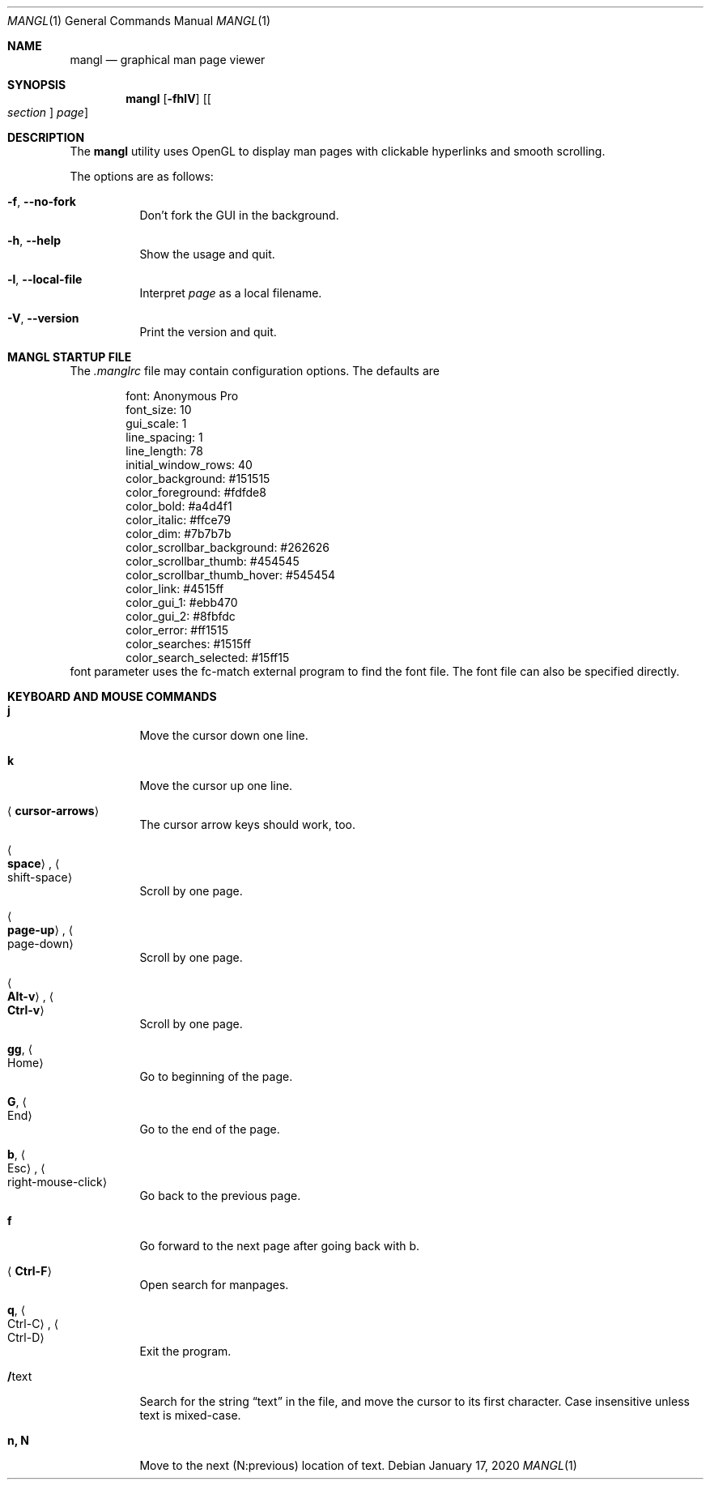.\"
.Dd $Mdocdate: January 17 2020 $
.Dt MANGL 1
.Os
.Sh NAME
.Nm mangl
.Nd graphical man page viewer
.Sh SYNOPSIS
.Nm mangl
.Op Fl fhlV
.Op Oo Ar section Oc Ar page
.Sh DESCRIPTION
The
.Nm
utility uses OpenGL to display man pages with clickable hyperlinks
and smooth scrolling.
.Pp
The options are as follows:
.Bl -tag -width Ds
.It Fl f , Fl -no-fork
Don't fork the GUI in the background.
.It Fl h , Fl -help
Show the usage and quit.
.It Fl l , Fl -local-file
Interpret
.Ar page
as a local filename.
.It Fl V , Fl -version
Print the version and quit.
.El
.Sh MANGL STARTUP FILE
The
.Ar .manglrc
file may contain configuration options.
The defaults are
.Bd -literal -offset indent
font: Anonymous Pro
font_size: 10
gui_scale: 1
line_spacing: 1
line_length: 78
initial_window_rows: 40
color_background: #151515
color_foreground: #fdfde8
color_bold: #a4d4f1
color_italic: #ffce79
color_dim: #7b7b7b
color_scrollbar_background: #262626
color_scrollbar_thumb: #454545
color_scrollbar_thumb_hover: #545454
color_link: #4515ff
color_gui_1: #ebb470
color_gui_2: #8fbfdc
color_error: #ff1515
color_searches: #1515ff
color_search_selected: #15ff15
.Ed
font parameter uses the fc-match external program to find the font
file.
The font file can also be specified directly.
.Sh KEYBOARD AND MOUSE COMMANDS
.Bl -tag -width Ds
.It Cm j
Move the cursor down one line.
.It Cm k
Move the cursor up one line.
.It Aq Cm cursor-arrows
The cursor arrow keys should work, too.
.It Ao Cm space Ac , Ao shift-space Ac
Scroll by one page.
.It Ao Cm page-up Ac , Ao page-down Ac
Scroll by one page.
.It Ao Cm Alt-v Ac , Ao Cm Ctrl-v Ac
Scroll by one page.
.It Cm gg , Ao Home Ac
Go to beginning of the page.
.It Cm G , Ao End Ac
Go to the end of the page.
.It Cm b , Ao Esc Ac , Ao right-mouse-click Ac
Go back to the previous page.
.It Cm f
Go forward to the next page after going back with b.
.It Aq Cm Ctrl-F
Open search for manpages.
.It Cm q , Ao Ctrl-C Ac , Ao Ctrl-D Ac
Exit the program.
.It Cm / Ns text
Search for the string
.Dq text
in the file,
and move the cursor to its first character.
Case insensitive unless text is mixed-case.
.It Cm n, N
Move to the next (N:previous) location of text.
.El
